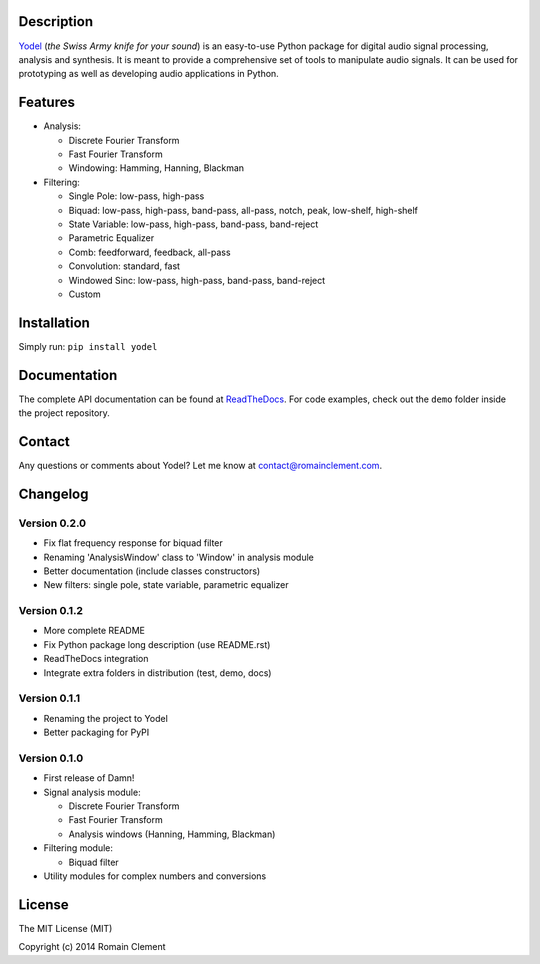 Description
===========

|Build Status| |Coverage Status| |ReadTheDocs Status| |PyPI|

`Yodel <http://www.romainclement.com/yodel>`__ (*the Swiss Army knife
for your sound*) is an easy-to-use Python package for digital audio
signal processing, analysis and synthesis. It is meant to provide a
comprehensive set of tools to manipulate audio signals. It can be used
for prototyping as well as developing audio applications in Python.

Features
========

-  Analysis:

   -  Discrete Fourier Transform
   -  Fast Fourier Transform
   -  Windowing: Hamming, Hanning, Blackman

-  Filtering:

   -  Single Pole: low-pass, high-pass
   -  Biquad: low-pass, high-pass, band-pass, all-pass, notch, peak,
      low-shelf, high-shelf
   -  State Variable: low-pass, high-pass, band-pass, band-reject
   -  Parametric Equalizer
   -  Comb: feedforward, feedback, all-pass
   -  Convolution: standard, fast
   -  Windowed Sinc: low-pass, high-pass, band-pass, band-reject
   -  Custom

Installation
============

Simply run: ``pip install yodel``

Documentation
=============

The complete API documentation can be found at
`ReadTheDocs <http://yodel.readthedocs.org/en/latest/>`__. For code
examples, check out the ``demo`` folder inside the project repository.

Contact
=======

Any questions or comments about Yodel? Let me know at
contact@romainclement.com.

Changelog
=========

Version 0.2.0
-------------

-  Fix flat frequency response for biquad filter
-  Renaming 'AnalysisWindow' class to 'Window' in analysis module
-  Better documentation (include classes constructors)
-  New filters: single pole, state variable, parametric equalizer

Version 0.1.2
-------------

-  More complete README
-  Fix Python package long description (use README.rst)
-  ReadTheDocs integration
-  Integrate extra folders in distribution (test, demo, docs)

Version 0.1.1
-------------

-  Renaming the project to Yodel
-  Better packaging for PyPI

Version 0.1.0
-------------

-  First release of Damn!
-  Signal analysis module:

   -  Discrete Fourier Transform
   -  Fast Fourier Transform
   -  Analysis windows (Hanning, Hamming, Blackman)

-  Filtering module:

   -  Biquad filter

-  Utility modules for complex numbers and conversions

License
=======

The MIT License (MIT)

Copyright (c) 2014 Romain Clement

.. |Build Status| image:: https://travis-ci.org/rclement/yodel.svg?branch=develop
   :target: https://travis-ci.org/rclement/yodel
.. |Coverage Status| image:: https://coveralls.io/repos/rclement/yodel/badge.png?branch=develop
   :target: https://coveralls.io/r/rclement/yodel?branch=develop
.. |ReadTheDocs Status| image:: https://readthedocs.org/projects/yodel/badge/?version=latest
   :target: https://readthedocs.org/projects/yodel
.. |PyPI| image:: http://img.shields.io/pypi/dm/yodel.svg
   :target: https://pypi.python.org/pypi/yodel
